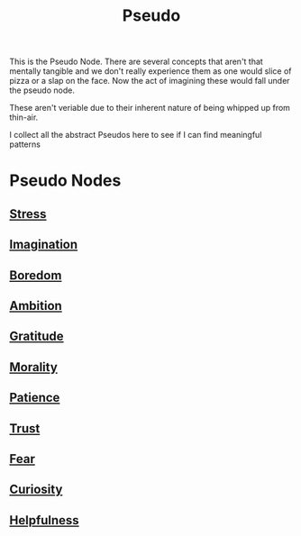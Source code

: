 :PROPERTIES:
:ID:       d3617afa-85ce-4ac8-bdc3-19fe587c1956
:END:
#+title: Pseudo
#+filetags: :pseudo:meta:root:

This is the Pseudo Node. There are several concepts that aren't that mentally tangible and we don't really experience them as one would slice of pizza or a slap on the face. Now the act of imagining these would fall under the pseudo node.

These aren't veriable due to their inherent nature of being whipped up from thin-air.

I collect all the abstract Pseudos here to see if I can find meaningful patterns

* Pseudo Nodes
** [[id:ffee795c-3e77-4a55-92b5-52afef7f4a53][Stress]]
** [[id:ddfb127e-0123-4c3b-8e95-62a152160981][Imagination]]
** [[id:a1994b43-2d82-4513-9846-1182a21880cc][Boredom]]
** [[id:679cb313-d38c-40ef-bec8-6624b1cde7cc][Ambition]]
** [[id:991a6421-13e6-4f1c-9673-449a3650a17f][Gratitude]]
** [[id:42564322-1093-4d29-9672-46cb4f056cc9][Morality]]
** [[id:eda4d14e-f7e2-418f-bcb3-d7ee222d2515][Patience]]
** [[id:20240218T063707.851290][Trust]]
** [[id:20240218T063718.210991][Fear]]
** [[id:20240218T063727.994801][Curiosity]]
** [[id:20240218T063739.306638][Helpfulness]]
